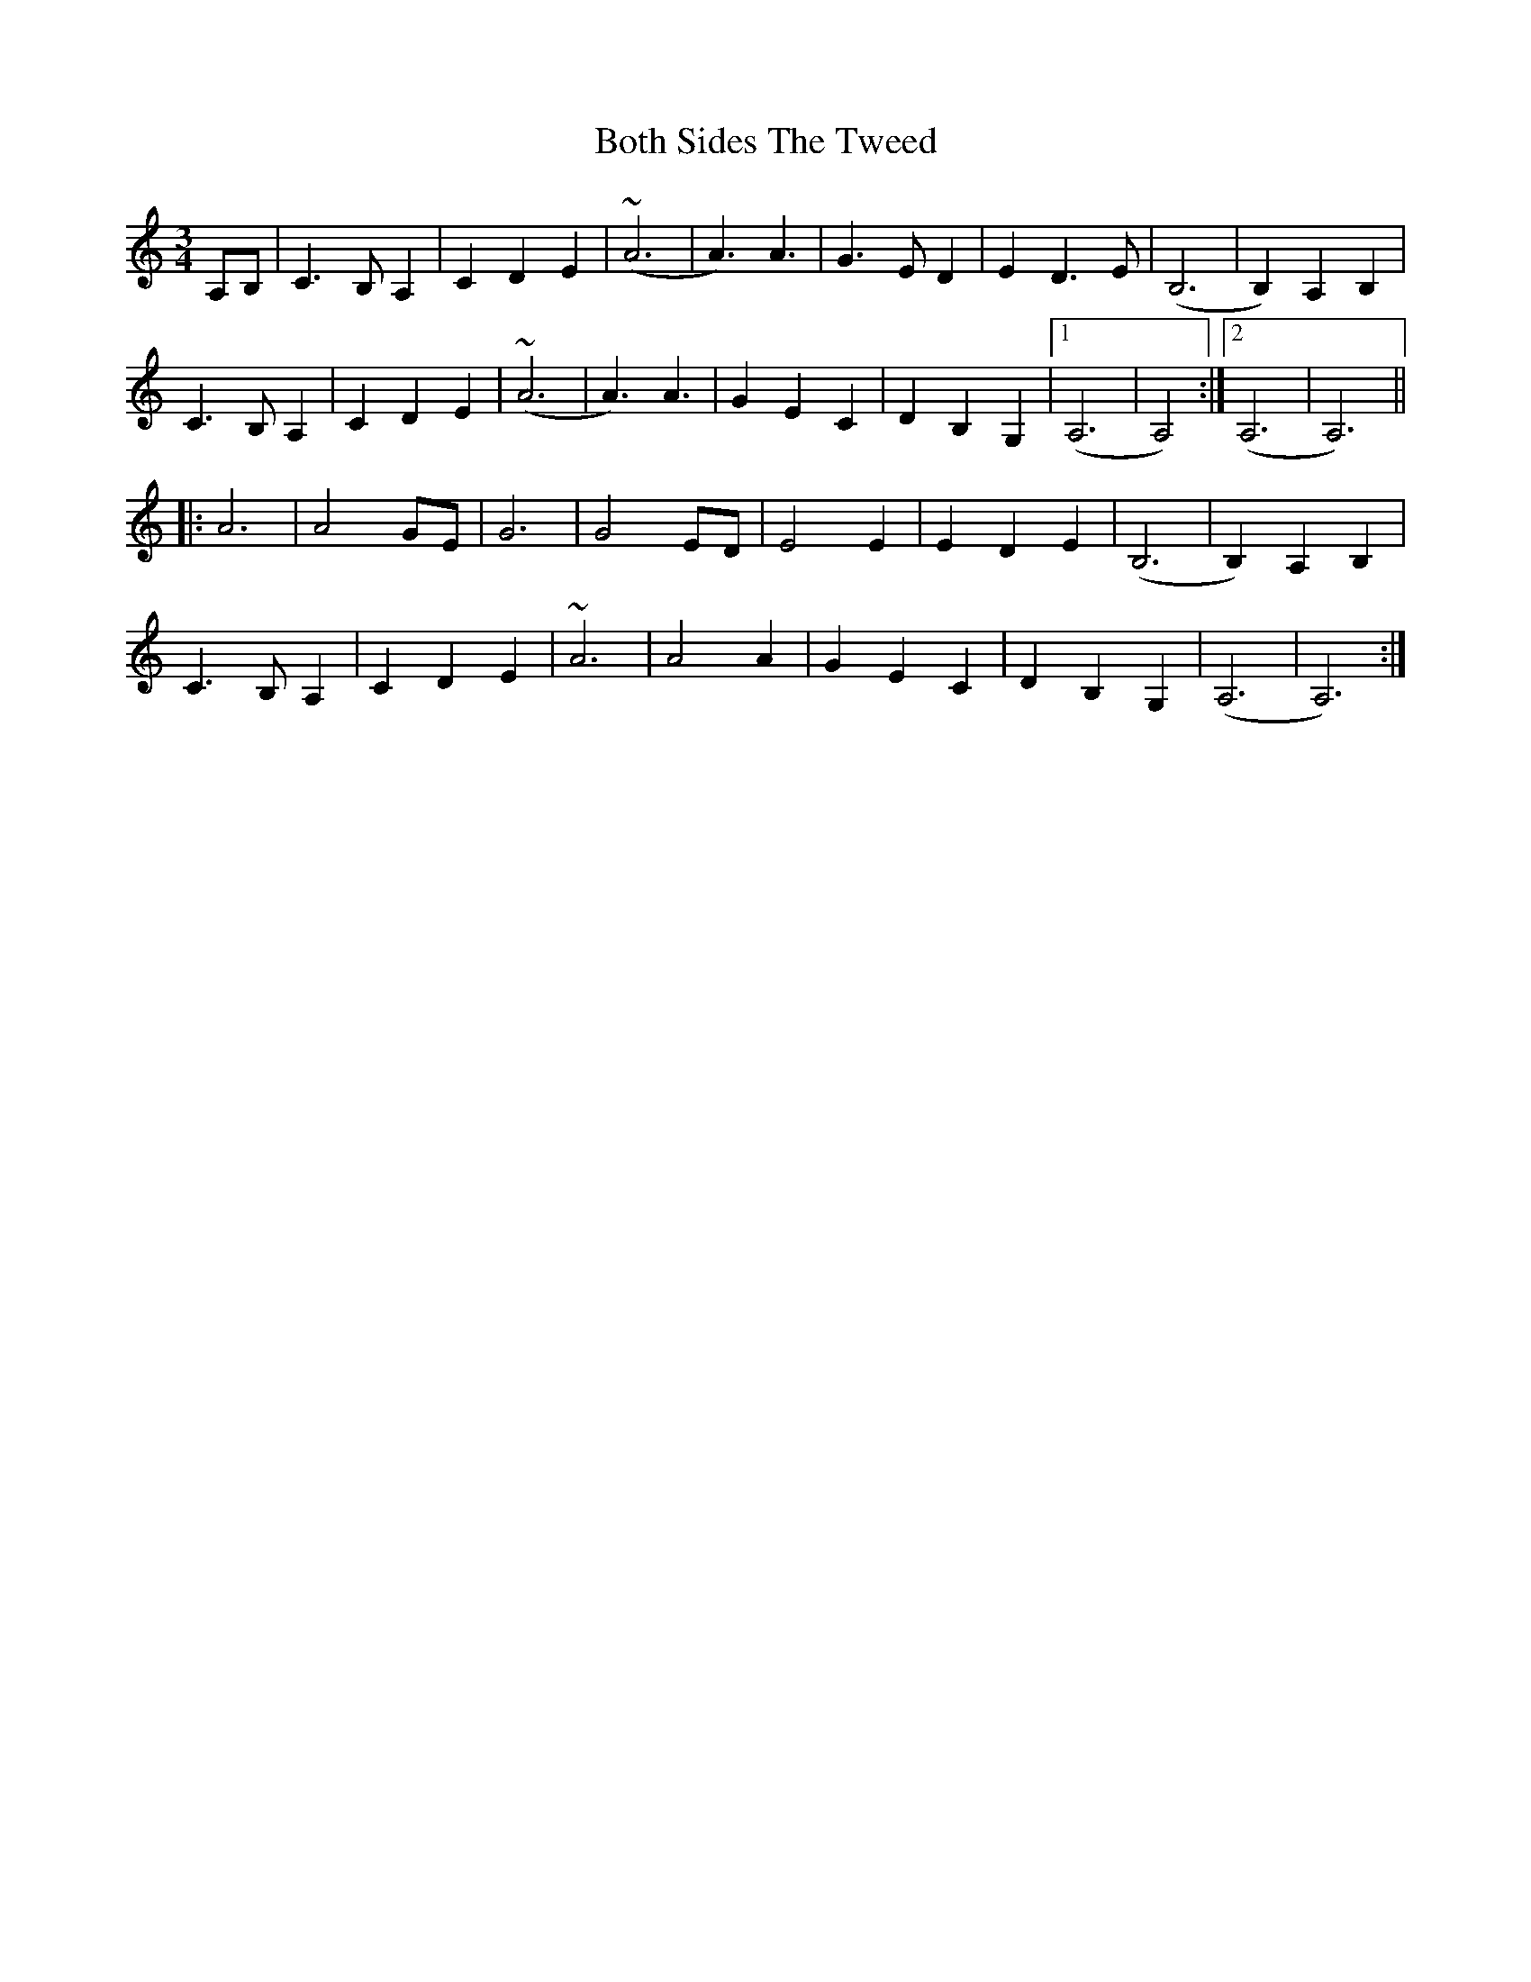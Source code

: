 X: 4570
T: Both Sides The Tweed
R: waltz
M: 3/4
K: Aminor
A,B,|C3 B, A,2|C2 D2 E2|(~A6|A3) A3|G3 ED2|E2 D3 E|(B,6|B,2) A,2 B,2|
C3 B, A,2|C2 D2 E2|(~A6|A3) A3|G2 E2 C2|D2 B,2 G,2|1 (A,6|A,4):|2 (A,6|A,6)||
|:A6|A4 GE|G6|G4 ED|E4 E2|E2 D2 E2|(B,6|B,2) A,2 B,2|
C3 B, A,2|C2 D2 E2|~A6|A4 A2|G2 E2 C2|D2 B,2 G,2|(A,6|A,6):|


